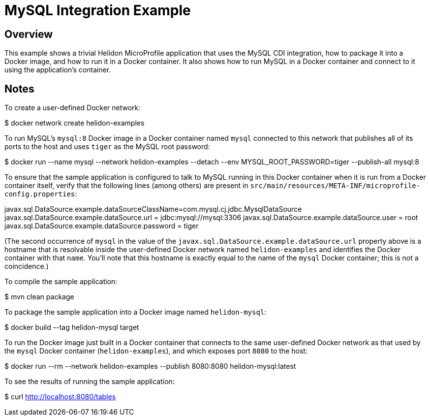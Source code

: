 = MySQL Integration Example

== Overview

This example shows a trivial Helidon MicroProfile application that
uses the MySQL CDI integration, how to package it into a Docker image,
and how to run it in a Docker container.  It also shows how to run
MySQL in a Docker container and connect to it using the application's
container.

== Notes

To create a user-defined Docker network:

==================================================
$ docker network create helidon-examples
==================================================

To run MySQL's `mysql:8` Docker image in a Docker container named
`mysql` connected to this network that publishes all of its ports to
the host and uses `tiger` as the MySQL root password:

==================================================
$ docker run --name mysql --network helidon-examples --detach --env MYSQL_ROOT_PASSWORD=tiger --publish-all mysql:8
==================================================

To ensure that the sample application is configured to talk to MySQL
running in this Docker container when it is run from a Docker
container itself, verify that the following lines (among others) are
present in
`src/main/resources/META-INF/microprofile-config.properties`:

========================================
javax.sql.DataSource.example.dataSourceClassName=com.mysql.cj.jdbc.MysqlDataSource
javax.sql.DataSource.example.dataSource.url = jdbc:mysql://mysql:3306
javax.sql.DataSource.example.dataSource.user = root
javax.sql.DataSource.example.dataSource.password = tiger
========================================

(The second occurrence of `mysql` in the value of the
`javax.sql.DataSource.example.dataSource.url` property above is a
hostname that is resolvable inside the user-defined Docker network
named `helidon-examples` and identifies the Docker container with that
`name`.  You'll note that this hostname is exactly equal to the name
of the `mysql` Docker container; this is not a coincidence.)

To compile the sample application:

==================================================
$ mvn clean package
==================================================

To package the sample application into a Docker image named `helidon-mysql`:

========================================
$ docker build --tag helidon-mysql target
========================================

To run the Docker image just built in a Docker container that connects
to the same user-defined Docker network as that used by the `mysql`
Docker container (`helidon-examples`), and which exposes port `8080`
to the host:

========================================
$ docker run --rm --network helidon-examples --publish 8080:8080 helidon-mysql:latest
========================================

To see the results of running the sample application:

================================
$ curl http://localhost:8080/tables
================================
